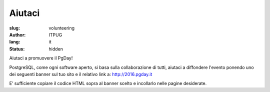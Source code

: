 Aiutaci
#######

:slug: volunteering
:author: ITPUG
:lang: it
:status: hidden


Aiutaci a promuovere il PgDay!

PostgreSQL, come ogni software aperto, si basa sulla collaborazione di tutti,
aiutaci a diffondere l'evento ponendo uno dei seguenti banner sul tuo sito e il
relativo link a: http://2016.pgday.it

E’ sufficiente copiare il codice HTML sopra al banner scelto e incollarlo
nelle pagine desiderate.


